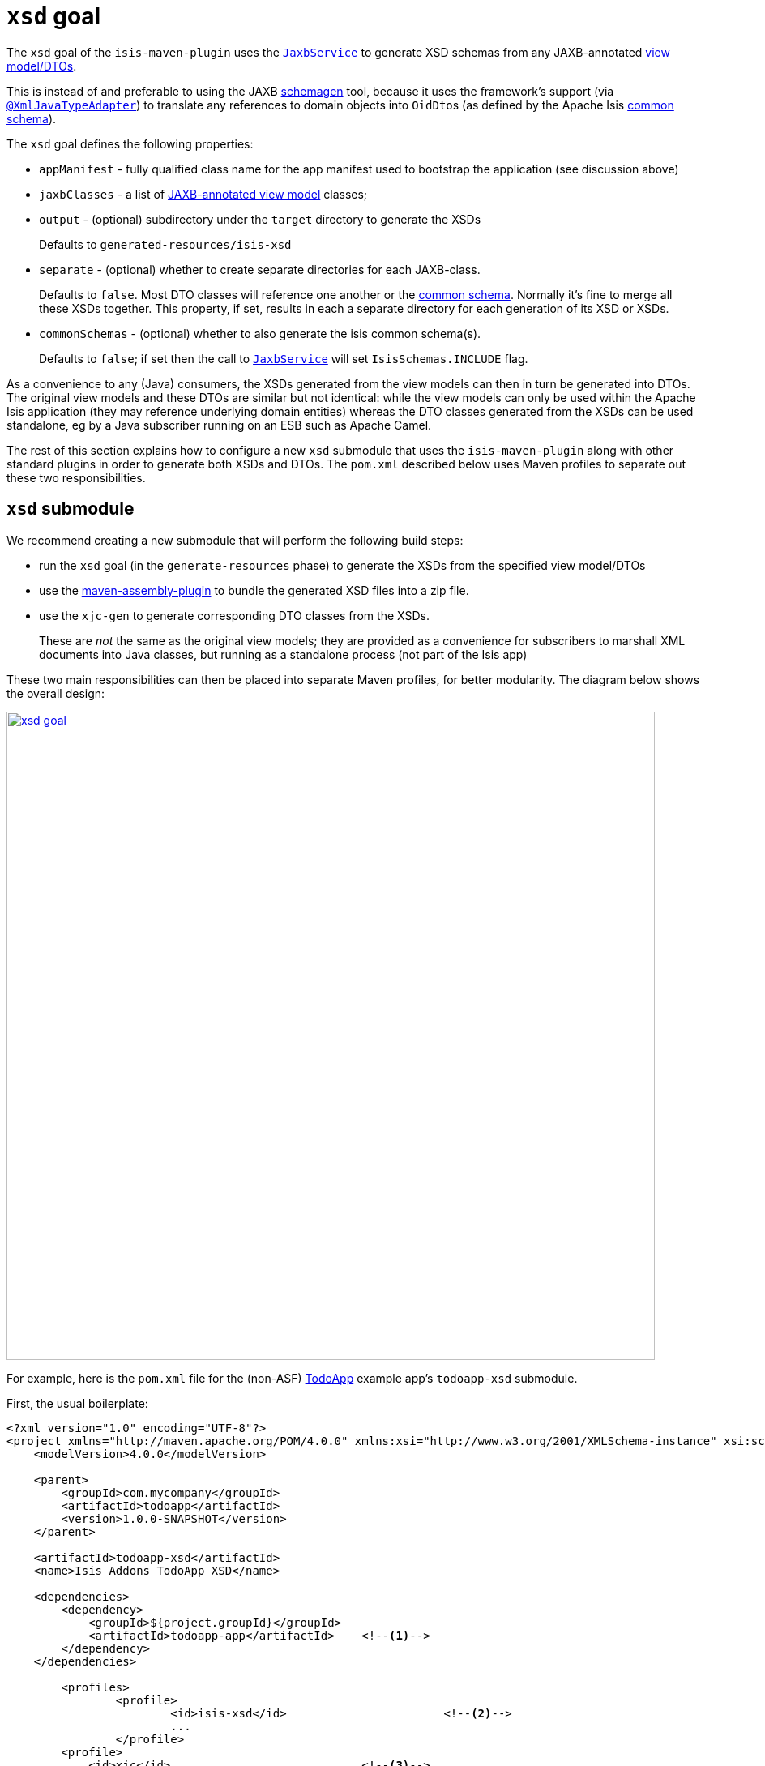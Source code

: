 = `xsd` goal
:Notice: Licensed to the Apache Software Foundation (ASF) under one or more contributor license agreements. See the NOTICE file distributed with this work for additional information regarding copyright ownership. The ASF licenses this file to you under the Apache License, Version 2.0 (the "License"); you may not use this file except in compliance with the License. You may obtain a copy of the License at. http://www.apache.org/licenses/LICENSE-2.0 . Unless required by applicable law or agreed to in writing, software distributed under the License is distributed on an "AS IS" BASIS, WITHOUT WARRANTIES OR  CONDITIONS OF ANY KIND, either express or implied. See the License for the specific language governing permissions and limitations under the License.



The `xsd` goal of the `isis-maven-plugin` uses the xref:refguide:applib-svc:integration-api/JaxbService.adoc[`JaxbService`] to
generate XSD schemas from any JAXB-annotated xref:userguide:fun:building-blocks.adoc#view-models[view model/DTOs].

This is instead of and preferable to using the JAXB link:https://jaxb.java.net/2.2.4/docs/schemagen.html[schemagen]
tool, because it uses the framework's support (via
xref:refguide:applib-ant:XmlJavaTypeAdapter.adoc[`@XmlJavaTypeAdapter`]) to translate any references to domain
objects into ``OidDto``s (as defined by the Apache Isis xref:refguide:schema:common.adoc[common schema]).

The `xsd` goal defines the following properties:

* `appManifest` - fully qualified class name for the app manifest used to bootstrap the application (see discussion above)

* `jaxbClasses` - a list of xref:userguide:fun:programming-model.adoc#jaxb[JAXB-annotated view model] classes;

* `output` - (optional) subdirectory under the `target` directory to generate the XSDs +
+
Defaults to `generated-resources/isis-xsd`

* `separate` - (optional) whether to create separate directories for each JAXB-class. +
+
Defaults to `false`.  Most DTO classes will reference one another or the xref:refguide:schema:common.adoc[common schema].  Normally it's fine to merge all these XSDs together.  This property, if set, results in each a separate directory for each generation of its XSD or XSDs.

* `commonSchemas` - (optional) whether to also generate the isis common schema(s). +
+
Defaults to `false`; if set then the call to xref:refguide:applib-svc:integration-api/JaxbService.adoc[`JaxbService`] will set `IsisSchemas.INCLUDE` flag.

As a convenience to any (Java) consumers, the XSDs generated from the view models can then in turn be generated
into DTOs.  The original view models and these DTOs are similar but not identical: while the view models can only be used
within the Apache Isis application (they may reference underlying domain entities) whereas the DTO classes generated from the
XSDs can be used standalone, eg by a Java subscriber running on an ESB such as Apache Camel.

The rest of this section explains how to configure a new `xsd` submodule that uses the `isis-maven-plugin` along with
other standard plugins in order to generate both XSDs and DTOs.  The `pom.xml` described below uses Maven profiles
to separate out these two responsibilities.


== `xsd` submodule

We recommend creating a new submodule that will perform the following build steps:

* run the `xsd` goal (in the `generate-resources` phase) to generate the XSDs from the specified view model/DTOs

* use the link:http://maven.apache.org/plugins/maven-assembly-plugin/[maven-assembly-plugin] to bundle the
 generated XSD files into a zip file.

* use the `xjc-gen` to generate corresponding DTO classes from the XSDs. +
+
These are _not_ the same as the original view models; they are provided as a convenience for subscribers to marshall XML documents into Java classes, but running as a standalone process (not part of the Isis app)


These two main responsibilities can then be placed into separate Maven profiles, for better modularity.  The diagram
below shows the overall design:

image::maven-plugin/xsd-goal.png[width="800px",link="{imagesdir}/maven-plugin/xsd-goal.png"]

For example, here is the `pom.xml` file for the (non-ASF)
http://github.com/apache/isis-app-todoapp[TodoApp] example app's `todoapp-xsd` submodule.

First, the usual boilerplate:

[source,xml]
----
<?xml version="1.0" encoding="UTF-8"?>
<project xmlns="http://maven.apache.org/POM/4.0.0" xmlns:xsi="http://www.w3.org/2001/XMLSchema-instance" xsi:schemaLocation="http://maven.apache.org/POM/4.0.0 http://maven.apache.org/maven-v4_0_0.xsd">
    <modelVersion>4.0.0</modelVersion>

    <parent>
        <groupId>com.mycompany</groupId>
        <artifactId>todoapp</artifactId>
        <version>1.0.0-SNAPSHOT</version>
    </parent>

    <artifactId>todoapp-xsd</artifactId>
    <name>Isis Addons TodoApp XSD</name>

    <dependencies>
        <dependency>
            <groupId>${project.groupId}</groupId>
            <artifactId>todoapp-app</artifactId>    <!--1-->
        </dependency>
    </dependencies>

	<profiles>
		<profile>
			<id>isis-xsd</id>                       <!--2-->
			...
		</profile>
        <profile>
            <id>xjc</id>                            <!--3-->
            ...
        </profile>
	</profiles>
</project>
----
<1> depends on the rest of the application's modules
<2> XSD generation, to run the `xsd` goal and then assemble into a zip file; within a profile for modularity; see section xref:refguide:mvn:xsd.adoc#xsd-profile[below]
<3> XJC generation, to run the `xjc` to generate Java DTO classes from XSDs; within a profile for modularity; see section xref:refguide:mvn:xsd.adoc#xjc-profile[below]

The xref:refguide:mvn:xsd.adoc#xsd-profile[sections] xref:refguide:mvn:xsd.adoc#xjc-profile[below] flesh out the gaps.




=== XSD profile

The `isis-xsd` profile runs the `xsd` goal of the `isis-maven-plugin`; these are then zipped up by the assembly plugin:

[source,xml]
----
<profile>
    <id>isis-xsd</id>
    <activation>
        <property>
            <name>!skip.isis-xsd</name>                                                             <!--1-->
        </property>
    </activation>
    <build>
        <plugins>
            <plugin>
                <groupId>org.apache.isis.tool</groupId>
                <artifactId>isis-maven-plugin</artifactId>
                <version>${isis.version}</version>
                <configuration>
                    <appManifest>todoapp.dom.TodoAppDomManifest</appManifest>                       <!--2-->
                    <jaxbClasses>                                                                   <!--3-->
                        <jaxbClass>todoapp.app.viewmodels.todoitem.v1_0.ToDoItemDto</jaxbClass>
                        <jaxbClass>todoapp.app.viewmodels.todoitem.v1_1.ToDoItemDto</jaxbClass>
                    </jaxbClasses>
                </configuration>
                <dependencies>
                    <dependency>
                        <groupId>${project.groupId}</groupId>
                        <artifactId>todoapp-dom</artifactId>
                        <version>${project.version}</version>
                    </dependency>
                    <dependency>                                                                    <!--4-->
                        <groupId>com.google.guava</groupId>
                        <artifactId>guava</artifactId>
                        <version>16.0.1</version>
                    </dependency>
                </dependencies>
                <executions>
                    <execution>
                        <phase>generate-sources</phase>                                             <!--5-->
                        <goals>
                            <goal>xsd</goal>                                                        <!--6-->
                        </goals>
                    </execution>
                </executions>
            </plugin>
            <plugin>
                <artifactId>maven-assembly-plugin</artifactId>                                      <!--7-->
                <version>2.5.3</version>
                <configuration>
                    <descriptor>src/assembly/dep.xml</descriptor>                                   <!--8-->
                </configuration>
                <executions>
                    <execution>
                        <id>create-archive</id>
                        <phase>package</phase>
                        <goals>
                            <goal>single</goal>
                        </goals>
                    </execution>
                </executions>
            </plugin>
        </plugins>
    </build>
</profile>
----
<1> enabled _unless_ `skip.isis-xsd` property specified
<2> specify the app manifest to bootstrap the Isis runtime within the maven plugin
<3> enumerate all JAXB-annotated view models
<4> workaround to avoid conflict with plexus-default
<5> by default is bound to `generate-resources`, but bind instead to `generate-sources` if also running the `xjc` profile: the XSD are an input to `xjc`, but it is bound by default to `generate-sources` and the `generate-sources` phase runs before the `generate-resources`.
<6> run the `xsd` goal
<7> define the assembly plugin
<8> assembles the XSD schemas into a zip file, as defined by the `dep.xml` file (see below).

 The `dep.xml` file, referenced by the `assembly` plugin, is defined as:

[source,xml]
----
<assembly xmlns="http://maven.apache.org/plugins/maven-assembly-plugin/assembly/1.1.2"
          xmlns:xsi="http://www.w3.org/2001/XMLSchema-instance"
          xsi:schemaLocation="http://maven.apache.org/plugins/maven-assembly-plugin/assembly/1.1.2
                              http://maven.apache.org/xsd/assembly-1.1.2.xsd">
    <id>xsd</id>
    <formats>
        <format>zip</format>
    </formats>
    <fileSets>
        <fileSet>
            <directory>${project.build.directory}/generated-resources/isis-xsd</directory>      <!--1-->
            <outputDirectory>/</outputDirectory>
        </fileSet>
    </fileSets>
</assembly>
----
<1> the location that the `xsd` goal writes to.


=== XJC profile

The `xjc` profile reads the XSD generated by the `xsd` goal, and from it generates Java DTOs.  Note that this isn't
round-tripping: the original view model is only for use within the Isis app, whereas the DTO generated from the XSDs
is for use in a standalone context, eg in a Java subscriber on an event bus.

The `xjc` profile is defined as:

[source,xml]
----
<profile>
    <id>xjc</id>
    <activation>
        <property>
            <name>!skip.xjc</name>                                                              <!--1-->
        </property>
    </activation>
    <build>
        <plugins>
            <plugin>
                <groupId>org.jvnet.jaxb2.maven2</groupId>
                <artifactId>maven-jaxb2-plugin</artifactId>
                <version>0.12.3</version>
                <executions>
                    <execution>
                        <id>xjc-generate</id>
                        <phase>generate-sources</phase>
                        <goals>
                            <goal>generate</goal>
                        </goals>
                    </execution>
                </executions>
                <configuration>
                    <removeOldOutput>true</removeOldOutput>
                    <schemaDirectory>                                                           <!--2-->
                        target/generated-resources/isis-xsd/viewmodels.app.todoapp/todoitem
                    </schemaDirectory>
                    <schemaIncludes>                                                            <!--3-->
                        <schemaInclude>v1_0/todoitem.xsd</schemaInclude>
                        <schemaInclude>v1_1/todoitem.xsd</schemaInclude>
                    </schemaIncludes>
                    <catalog>src/main/resources/catalog.xml</catalog>                           <!--4-->
                </configuration>
            </plugin>
            <plugin>
                <groupId>org.codehaus.mojo</groupId>
                <artifactId>build-helper-maven-plugin</artifactId>                              <!--5-->
                <version>1.9.1</version>
                <executions>
                    <execution>
                        <id>add-source</id>
                        <phase>generate-sources</phase>
                        <goals>
                            <goal>add-source</goal>
                        </goals>
                        <configuration>
                            <sources>
                                <source>target/generated-sources/xjc</source>                   <!--6-->
                            </sources>
                        </configuration>
                    </execution>
                </executions>
            </plugin>
        </plugins>
    </build>
</profile>
----
<1> enabled _unless_ `skip.xjc` property specified
<2> specifies the directory that the XSD schemas were generated to by the `isis-maven-plugin`
<3> specify each of the XSDs to be processed
<4> catalog file indicates the location of the referenced xref:refguide:schema:common.adoc[common schema] XSDs.
<5> the `build-helper-maven-plugin` adds the Java source generated by the `xjc` plugin so that it can be compiled and
packaged as any other code
<6> the location that the `xjc` plugin generates its source code.


The referenced `catalog.xml` file instructs the `xjc` plugin how to resolve referenced schema locations.  Only a
reference for the Apache Isis xref:refguide:schema:common.adoc[common schema] is likely to be needed:

[source,xml]
----
<?xml version="1.0" encoding="UTF-8"?>
<!DOCTYPE catalog
            PUBLIC "-//OASIS//DTD Entity Resolution XML Catalog V1.0//EN"
            "http://www.oasis-open.org/committees/entity/release/1.0/catalog.dtd">
<catalog xmlns="urn:oasis:names:tc:entity:xmlns:xml:catalog">
    <public publicId="http://isis.apache.org/schema/common"
            uri="http://isis.apache.org/schema/common/common.xsd"/>                             <!--1-->
</catalog>
----
<1> resolve the common schema from the Apache Isis website


== To run

The plugin is activated by default, so is run simply using:

[source,bash]
----
mvn package
----

This will generate the XSDs, the DTOs from the XSDs, and package up the XSDs into a ZIP file and the generated DTO
class files into a regular JAR package.


If for any reason you want to disable the generation of the DTOs, use:

[source,bash]
----
mvn package -Dskip.xjc
----

If you want to disable the generation of both the XSDs and the DTOs, use:

[source,bash]
----
mvn package -Dskip.xjc -Dskip.isis-xsd
----


